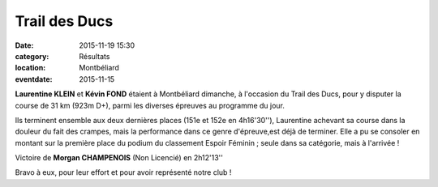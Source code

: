 Trail des Ducs
==============

:date: 2015-11-19 15:30
:category: Résultats
:location: Montbéliard
:eventdate: 2015-11-15

**Laurentine KLEIN** et **Kévin FOND** étaient à Montbéliard dimanche, à l'occasion du Trail des Ducs, pour y disputer la course de 31 km (923m D+), parmi les diverses épreuves au programme du jour.

.. image:: http://assets.acr-dijon.org/i1.jpg
.. image:: http://assets.acr-dijon.org/i2.jpg

Ils terminent ensemble aux deux dernières places (151e et 152e en 4h16'30''), Laurentine achevant sa course dans la douleur du fait des crampes, mais la performance dans ce genre d'épreuve,est déjà de terminer.
Elle a pu se consoler en montant sur la première place du podium du classement Espoir Féminin ; seule dans sa catégorie, mais à l'arrivée !

Victoire de **Morgan CHAMPENOIS** (Non Licencié) en 2h12'13''

Bravo à eux, pour leur effort et pour avoir représenté notre club !
